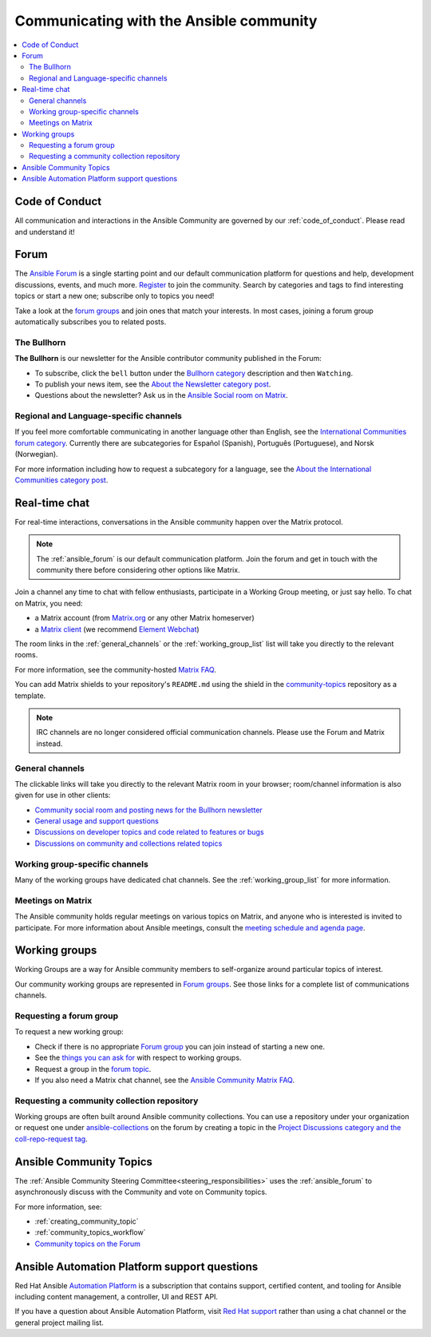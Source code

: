 .. _communication:

*****************************************
Communicating with the Ansible community
*****************************************

.. contents::
   :local:

Code of Conduct
===============

All communication and interactions in the Ansible Community are governed by our :ref:`code_of_conduct`. Please read and understand it!

.. _ansible_forum:

Forum
=====

The `Ansible Forum <https://forum.ansible.com>`_ is a single starting point and our default communication platform for questions and help, development discussions, events, and much more. `Register <https://forum.ansible.com/signup?>`_ to join the community. Search by categories and tags to find interesting topics or start a new one; subscribe only to topics you need!

Take a look at the `forum groups <https://forum.ansible.com/g>`_ and join ones that match your interests.
In most cases, joining a forum group automatically subscribes you to related posts.

.. _bullhorn:

The Bullhorn
------------

**The Bullhorn** is our newsletter for the Ansible contributor community published in the Forum:

* To subscribe, click the ``bell`` button under the `Bullhorn category <https://forum.ansible.com/c/news/bullhorn/17>`_ description and then ``Watching``.
* To publish your news item, see the `About the Newsletter category post <https://forum.ansible.com/t/about-the-newsletter-category/166>`_.
* Questions about the newsletter? Ask us in the `Ansible Social room on Matrix <https://matrix.to/#/#social:ansible.com>`_.

Regional and Language-specific channels
---------------------------------------

If you feel more comfortable communicating in another language other than English, see the `International Communities forum category <https://forum.ansible.com/c/other-languages/10>`_. Currently there are subcategories for Español (Spanish), Português (Portuguese), and Norsk (Norwegian).

For more information including how to request a subcategory for a language, see the `About the International Communities category post <https://forum.ansible.com/t/about-the-international-communities-category/48>`_.

.. _communication_irc:

Real-time chat
==============

For real-time interactions, conversations in the Ansible community happen over the Matrix protocol.

.. note::

  The :ref:`ansible_forum` is our default communication platform. Join the forum and get in touch with the community there before considering other options like Matrix.

Join a channel any time to chat with fellow enthusiasts, participate in a Working Group meeting, or just say hello. To chat on Matrix, you need:

* a Matrix account (from `Matrix.org <https://app.element.io/#/register>`_ or any other Matrix homeserver)
* a `Matrix client <https://matrix.org/clients/>`_ (we recommend `Element Webchat <https://app.element.io>`_)

The room links in the :ref:`general_channels` or the :ref:`working_group_list` list will take you directly to the relevant rooms.

For more information, see the community-hosted `Matrix FAQ <https://hackmd.io/@ansible-community/community-matrix-faq>`_.

You can add Matrix shields to your repository's ``README.md`` using the shield in the `community-topics <https://github.com/ansible-community/community-topics#community-topics>`_ repository as a template.

.. note::

  IRC channels are no longer considered official communication channels. Please use the Forum and Matrix instead.

.. _general_channels:

General channels
----------------

The clickable links will take you directly to the relevant Matrix room in your browser; room/channel information is also given for use in other clients:

- `Community social room and posting news for the Bullhorn newsletter <https://matrix.to:/#/#social:ansible.com>`_
- `General usage and support questions <https://matrix.to:/#/#users:ansible.com>`_
- `Discussions on developer topics and code related to features or bugs <https://matrix.to/#/#devel:ansible.com>`_
- `Discussions on community and collections related topics <https://matrix.to:/#/#community:ansible.com>`_

Working group-specific channels
-------------------------------

Many of the working groups have dedicated chat channels. See the :ref:`working_group_list` for more information.

Meetings on Matrix
------------------

The Ansible community holds regular meetings on various topics on Matrix, and anyone who is interested is invited to participate.
For more information about Ansible meetings, consult the `meeting schedule and agenda page <https://github.com/ansible-community/meetings/blob/main/README.md>`_.

.. _working_group_list:

Working groups
==============

Working Groups are a way for Ansible community members to self-organize around particular topics of interest.

Our community working groups are represented in `Forum groups <https://forum.ansible.com/g>`_.
See those links for a complete list of communications channels.

.. _requesting_forum_group:

Requesting a forum group
------------------------

To request a new working group:

* Check if there is no appropriate `Forum group <https://forum.ansible.com/g>`_ you can join instead of starting a new one.
* See the `things you can ask for <https://forum.ansible.com/t/working-groups-things-you-can-ask-for/175>`_ with respect to working groups.
* Request a group in the `forum topic <https://forum.ansible.com/t/requesting-a-forum-group/503>`_.
* If you also need a Matrix chat channel, see the `Ansible Community Matrix FAQ <https://hackmd.io/@ansible-community/community-matrix-faq#How-do-I-create-a-public-community-room>`_.

.. _request_coll_repo:

Requesting a community collection repository
--------------------------------------------

Working groups are often built around Ansible community collections. You can use a repository under your organization or request one under `ansible-collections <https://github.com/ansible-collections>`_ on the forum by creating a topic in the `Project Discussions category and the coll-repo-request tag <https://forum.ansible.com/new-topic?category=project&tags=coll-repo-request>`_.

.. _community_topics:

Ansible Community Topics
========================

The :ref:`Ansible Community Steering Committee<steering_responsibilities>` uses the :ref:`ansible_forum` to asynchronously discuss with the Community and vote on Community topics.

For more information, see:

* :ref:`creating_community_topic`
* :ref:`community_topics_workflow`
* `Community topics on the Forum <https://forum.ansible.com/tags/c/project/7/community-wg>`_

Ansible Automation Platform support questions
=============================================

Red Hat Ansible `Automation Platform <https://www.ansible.com/products/automation-platform>`_ is a subscription that contains support, certified content, and tooling for Ansible including content management, a controller, UI and REST API.

If you have a question about Ansible Automation Platform, visit `Red Hat support <https://access.redhat.com/products/red-hat-ansible-automation-platform/>`_ rather than using a chat channel or the general project mailing list.
